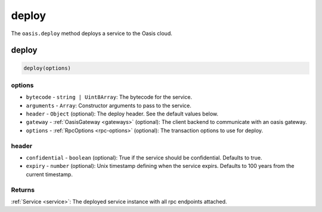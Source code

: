 .. _deploy:

===================
deploy
===================

The ``oasis.deploy`` method deploys a service to the Oasis cloud.

deploy
==================

.. code-block:: javascript

	deploy(options)

----------
options
----------
* ``bytecode`` - ``string | Uint8Array``: The bytecode for the service.
* ``arguments`` - ``Array``: Constructor arguments to pass to the service.
* ``header`` - ``Object`` (optional): The deploy header. See the default values below.
* ``gateway`` - :ref:`OasisGateway <gateways>` (optional): The client backend to communicate with an oasis gateway.
* ``options`` - :ref:`RpcOptions <rpc-options>` (optional): The transaction options to use for deploy.

----------
header
----------
* ``confidential`` - ``boolean`` (optional): True if the service should be confidential. Defaults to true.
* ``expiry`` - ``number`` (optional): Unix timestamp defining when the service expirs. Defaults to 100 years from the current timestamp.

--------------
Returns
--------------
:ref:`Service <service>`: The deployed service instance with all rpc endpoints attached.
